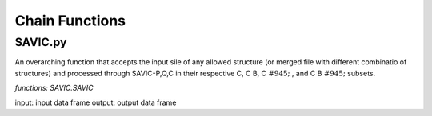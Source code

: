 #######
Chain Functions
#######

SAVIC.py
------------

An overarching function that accepts the input sile of any allowed structure (or merged file with different combinatio of structures) and processed through SAVIC-P,Q,C in their respective C, C B, C :math:`&#945;` , and C B :math:`&#945;` subsets. 

*functions: SAVIC.SAVIC*

input:    input data frame
output:   output data frame


